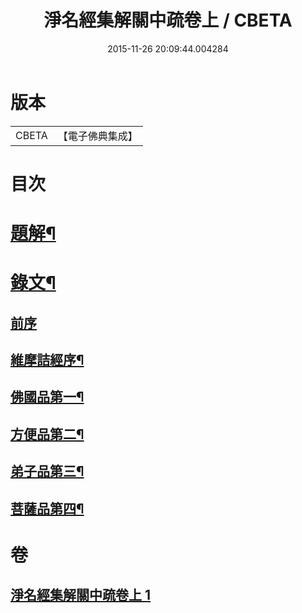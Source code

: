 #+TITLE: 淨名經集解關中疏卷上 / CBETA
#+DATE: 2015-11-26 20:09:44.004284
* 版本
 |     CBETA|【電子佛典集成】|

* 目次
* [[file:KR6v0026_001.txt::001-0175a3][題解¶]]
* [[file:KR6v0026_001.txt::0176a12][錄文¶]]
** [[file:KR6v0026_001.txt::0176a16][前序]]
** [[file:KR6v0026_001.txt::0177a5][維摩詰經序¶]]
** [[file:KR6v0026_001.txt::0181a5][佛國品第一¶]]
** [[file:KR6v0026_001.txt::0216a16][方便品第二¶]]
** [[file:KR6v0026_001.txt::0228a23][弟子品第三¶]]
** [[file:KR6v0026_001.txt::0265a16][菩薩品第四¶]]
* 卷
** [[file:KR6v0026_001.txt][淨名經集解關中疏卷上 1]]

